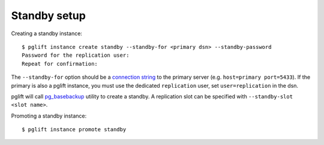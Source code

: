 Standby setup
-------------

Creating a standby instance:

::

    $ pglift instance create standby --standby-for <primary dsn> --standby-password
    Password for the replication user:
    Repeat for confirmation:


The ``--standby-for`` option should be a `connection string`_ to the primary
server (e.g. ``host=primary port=5433``).
If the primary is also a pglift instance, you must use the dedicated
``replication`` user, set ``user=replication`` in the dsn.

pglift will call `pg_basebackup`_ utility to create a standby. A replication
slot can be specified with ``--standby-slot <slot name>``.


Promoting a standby instance:

::

    $ pglift instance promote standby

.. _`connection string`: https://www.postgresql.org/docs/current/libpq-connect.html#LIBPQ-CONNSTRING
.. _pg_basebackup: https://www.postgresql.org/docs/current/app-pgbasebackup.html
